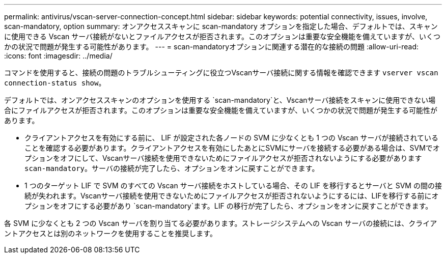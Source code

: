 ---
permalink: antivirus/vscan-server-connection-concept.html 
sidebar: sidebar 
keywords: potential connectivity, issues, involve, scan-mandatory, option 
summary: オンアクセススキャンに scan-mandatory オプションを指定した場合、デフォルトでは、スキャンに使用できる Vscan サーバ接続がないとファイルアクセスが拒否されます。このオプションは重要な安全機能を備えていますが、いくつかの状況で問題が発生する可能性があります。 
---
= scan-mandatoryオプションに関連する潜在的な接続の問題
:allow-uri-read: 
:icons: font
:imagesdir: ../media/


[role="lead"]
コマンドを使用すると、接続の問題のトラブルシューティングに役立つVscanサーバ接続に関する情報を確認できます `vserver vscan connection-status show`。

デフォルトでは、オンアクセススキャンのオプションを使用する `scan-mandatory`と、Vscanサーバ接続をスキャンに使用できない場合にファイルアクセスが拒否されます。このオプションは重要な安全機能を備えていますが、いくつかの状況で問題が発生する可能性があります。

* クライアントアクセスを有効にする前に、 LIF が設定された各ノードの SVM に少なくとも 1 つの Vscan サーバが接続されていることを確認する必要があります。クライアントアクセスを有効にしたあとにSVMにサーバを接続する必要がある場合は、SVMでオプションをオフにして、Vscanサーバ接続を使用できないためにファイルアクセスが拒否されないようにする必要があります `scan-mandatory`。サーバの接続が完了したら、オプションをオンに戻すことができます。
* 1 つのターゲット LIF で SVM のすべての Vscan サーバ接続をホストしている場合、その LIF を移行するとサーバと SVM の間の接続が失われます。Vscanサーバ接続を使用できないためにファイルアクセスが拒否されないようにするには、LIFを移行する前にオプションをオフにする必要があり `scan-mandatory`ます。LIF の移行が完了したら、オプションをオンに戻すことができます。


各 SVM に少なくとも 2 つの Vscan サーバを割り当てる必要があります。ストレージシステムへの Vscan サーバの接続には、クライアントアクセスとは別のネットワークを使用することを推奨します。
